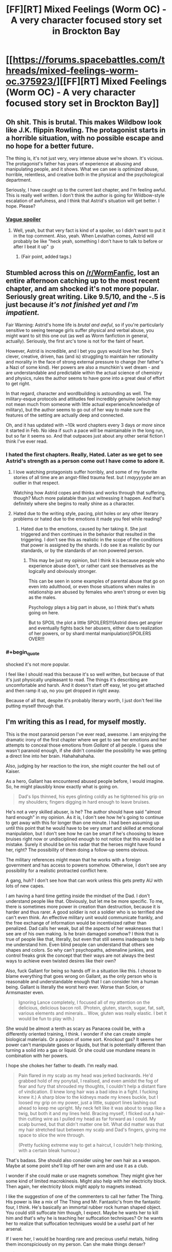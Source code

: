 #+TITLE: [FF][RT] Mixed Feelings (Worm OC) - A very character focused story set in Brockton Bay

* [[https://forums.spacebattles.com/threads/mixed-feelings-worm-oc.375923/][[FF][RT] Mixed Feelings (Worm OC) - A very character focused story set in Brockton Bay]]
:PROPERTIES:
:Author: JoshuaBlaine
:Score: 20
:DateUnix: 1457495278.0
:END:

** Oh shit. This is brutal. This makes Wildbow look like J.K. flippin Rowling. The protagonist starts in a horrible situation, with no possible escape and no hope for a better future.

The thing is, it's not just very, very intense abuse we're shown. It's vicious. The protagonist's father has years of experience at abusing and manipulating people, and it shows. What we can see is /optimized/ abuse, horrible, relentless, and creative both in the physical and the psychological department.

Seriously, I have caught up to the current last chapter, and I'm feeling awful. This is really well written. I don't think the author is going for Wildbow-style escalation of awfulness, and I think that Astrid's situation will get better. I hope. Please?
:PROPERTIES:
:Author: CouteauBleu
:Score: 11
:DateUnix: 1457541310.0
:END:

*** [[#s][Vague spoiler]]
:PROPERTIES:
:Author: Roxolan
:Score: 1
:DateUnix: 1458028802.0
:END:

**** Well, yeah, but that very fact is kind of a spoiler, so I didn't want to put it in the top comment. Also, yeah. When Leviathan comes, Astrid will probably be like "heck yeah, something I don't have to talk to before or after I beat it up" :p
:PROPERTIES:
:Author: CouteauBleu
:Score: 2
:DateUnix: 1458079621.0
:END:

***** (Fair point, added tags.)
:PROPERTIES:
:Author: Roxolan
:Score: 1
:DateUnix: 1458080041.0
:END:


** Stumbled across this on [[/r/WormFanfic]], lost an entire afternoon catching up to the most recent chapter, and am shocked it's not more popular. Seriously great writing. Like 9.5/10, and the -.5 is just because /it's not finished yet and I'm impatient./

Fair Warning: Astrid's home life is /brutal and awful/, so if you're particularly sensitive to seeing teenage girls suffer physical and verbal abuse, you might want to sit this one out (as well as Worm fanfiction in general, actually). Seriously, the first arc's tone is not for the faint of heart.

However, Astrid is incredible, and I bet you guys would love her. She's clever, creative, driven, has (and is) struggling to maintain her rationality and morality in the face of strong external pressure to change (her father's a Nazi of some kind). Her powers are also a munchkin's wet dream - and are understandable and predictable within the actual science of chemistry and physics, rules the author seems to have gone into a great deal of effort to get right.

In that regard, character and wordlbuilding is astounding as well. The military-esque protocols and attitudes feel incredibly genuine (which may not mean much from someone with little actual experience/knowledge of military), but the author seems to go out of her way to make sure the features of the setting are actually deep and connected.

Oh, and it has updated with ~10k word chapters every 3 days /or more/ since it started in Feb. No idea if such a pace will be maintainable in the long run, but so far it seems so. And that outpaces just about any other serial fiction I think I've ever read.
:PROPERTIES:
:Author: JoshuaBlaine
:Score: 6
:DateUnix: 1457496208.0
:END:

*** I hated the first chapters. Really, Hated. Later as we get to see Astrid's strength as a person come out I have come to adore it.
:PROPERTIES:
:Author: Teal_Thanatos
:Score: 3
:DateUnix: 1457499161.0
:END:

**** I love watching protagonists suffer horribly, and some of my favorite stories of all time are an angst-filled trauma fest. but I /mayyyyybe/ am an outlier in that respect.

Watching how Astrid copes and thinks and works through that suffering, though? Much more palatable than just witnessing it happen. And that's definitely where she begins to really shine as a character.
:PROPERTIES:
:Author: JoshuaBlaine
:Score: 5
:DateUnix: 1457499937.0
:END:


**** Hated due to the writing style, pacing, plot holes or any other literary problems or hated due to the emotions it made you feel while reading?
:PROPERTIES:
:Author: Bowbreaker
:Score: 4
:DateUnix: 1457508991.0
:END:

***** Hated due to the emotions, caused by her taking it. She just triggered and then continues in the behavior that resulted in the triggering. I don't see this as realistic in the scope of the conditions that power is assigned by the shards. I do see it as realistic by our standards, or by the standards of an non powered person.
:PROPERTIES:
:Author: Teal_Thanatos
:Score: 1
:DateUnix: 1457566956.0
:END:

****** This may be just my opinion, but I think it is because people who experience abuse don't, or rather cant see themselves as the logically and obviously stronger.

This can be seen in some examples of parental abuse that go on even into adulthood, or even those situations when males in relationship are abused by females who aren't strong or even big as the males.

Psychology plays a big part in abuse, so I think that's whats going on here.

But to SPOIL the plot a little SPOILERS!!!(Astrid does get angrier and eventually fights back her abusers, either due to realization of her powers, or by shard mental manipulation)SPOILERS OVER!!!
:PROPERTIES:
:Author: rationalidurr
:Score: 3
:DateUnix: 1457616457.0
:END:


*** #+begin_quote
  shocked it's not more popular.
#+end_quote

I feel like I should read this because it's so well written, but because of that it's just physically unpleasant to read. The things it's describing are uncomfortable and harsh. And it doesn't start off easy, let you get attached and then ramp it up, no you get dropped in right away.

Because of all that, despite it's probably literary worth, I just don't feel like putting myself through that.
:PROPERTIES:
:Author: FuguofAnotherWorld
:Score: 2
:DateUnix: 1457646683.0
:END:


** I'm writing this as I read, for myself mostly.

This is the most paranoid person I've ever read, awesome. I am enjoying the dramatic irony of the first chapter where we get to see her emotions and her attempts to conceal those emotions from /Gallant/ of all people. I guess she wasn't paranoid enough, if she didn't consider the possibility he was getting a direct line into her brain. Hahahahahaha.

Also, judging by her reaction to the iron, she might counter the hell out of Kaiser.

As a hero, Gallant has encountered abused people before, I would imagine. So, he might plausibly know exactly what is going on.

#+begin_quote
  Dad's lips thinned, his eyes glinting coldly as he tightened his grip on my shoulders; fingers digging in hard enough to leave bruises.
#+end_quote

He's not a very skilled abuser, is he? The author should have said "almost hard enough" in my opinion. As it is, I don't see how he's going to continue to get away with this for longer than one minute. I had been assuming up until this point that he would have to be very smart and skilled at emotional manipulation, but I don't see how he can be smart if he's choosing to leave bruises right now or undisciplined enough to not notice that this would be a mistake. Surely it should be on his radar that the heroes might have found her, right? The possibility of them doing a follow-up seems obvious.

The military references might mean that he works with a foreign government and has access to powers somehow. Otherwise, I don't see any possibility for a realistic protracted conflict here.

A gang, huh? I don't see how that can work unless this gets pretty AU with lots of new capes.

I am having a hard time getting inside the mindset of the Dad. I don't understand people like that. Obviously, but let me be more specific. To me, there is sometimes more power in creation than destruction, because it is harder and thus rarer. A good soldier is not a soldier who is so terrified she can't even think. An effective military unit would communicate frankly, and the free exchange of information would be incentivized rather than penalized. Dad calls her weak, but all the aspects of her weaknesses that I see are of his own making. Is he brain damaged somehow? I think that is true of people like that, literally, but even that still seems inadequate to help me understand him. Even blind people can understand that others see shapes and colors. So why can't psychopaths, adrenaline junkies, and control freaks grok the concept that their ways are not always the best ways to achieve even twisted desires like their own?

Also, fuck Gallant for being so hands off in a situation like this. I choose to blame everything that goes wrong on Gallant, as the only person who is reasonable and understandable enough that I can consider him a human being. Gallant is literally the worst hero ever. Worse than Scion, or Armsmaster even.

#+begin_quote
  Ignoring Lance completely, I focused all of my attention on the delicious, delicious bacon roll. (Protein, gluten, starch, sugar, fat, salt, various elements and minerals... Wow, gluten was really elastic. I bet it would be fun to play with.)
#+end_quote

She would be almost a tenth as scary as Panacea could be, with a differently oriented training, I think. I wonder if she can create simple biological materials. Or a poison of some sort. Knockout gas? It seems her power can't manipulate gases or liquids, but that is potentially different than turning a solid into a gas or liquid. Or she could use mundane means in combination with her powers.

I hope she chokes her father to death. I'm really mad.

#+begin_quote
  Pain flared in my scalp as my head was jerked backwards. He'd grabbed hold of my ponytail, I realised, and even amidst the fog of fear and fury that shrouded my thoughts, I couldn't help a distant flare of vindication. (I knew long hair was a bad idea in a fight. I fucking knew it.) A sharp blow to the kidneys made my knees buckle, but I loosed my grip on my power, just a little, support lines lashing out ahead to keep me upright. My neck felt like it was about to snap like a twig, but both it and my lines held. Bracing myself, I flicked out a hair-thin cutting wire as I pulled my head as far forward as I could. My scalp burned, but that didn't matter one bit. What did matter was that my hair stretched taut between my scalp and Dad's fingers, giving me space to slice the wire through.

  (Pretty fucking extreme way to get a haircut, I couldn't help thinking, with a certain bleak humour.)
#+end_quote

That's badass. She should also consider using her own hair as a weapon. Maybe at some point she'll lop off her own arm and use it as a club.

I wonder if she could make or use magnets somehow. They might give her some kind of limited macrokinesis. Might also help with her electricity block. Then again, her electricity block might apply to magnets instead.

I like the suggestion of one of the commenters to call her father The Thing. His power is like a mix of The Thing and Mr. Fantastic's from the fantastic four, I think. He's basically an immortal rubber rock human shaped object. You could still suffocate him though, I expect. Maybe he wants her to kill him and that's why he is teaching her suffocation techniques? Or he wants her to realize that suffocation techniques would be a useful part of her arsenal.

If I were her, I would be hoarding rare and precious useful metals, hiding them inconspiciously on my person. Can she make things denser?

#+begin_quote
  “They took your mother from me,” he said, quietly. “I'll be damned if I let them take you, too. No matter what lengths I have to go to to make sure that you can protect yourself.”
#+end_quote

Okay, so her mom is probably Purity then? 1. She is blonde and tall. 2. Her daughter's name is Astrid. 3. Racism. 4. Somebody, possibly the Empire, took the mother away from Dad. If so, this would explain why he doesn't want to work with them. I'm not sure if the mother and her Dad ever even had a thing, though, or if he was just a creepy background lurker who somehow stole her daughter.

#+begin_quote
  I wasn't going to kill those people. Of course I wasn't. I couldn't. More importantly, I wouldn't. It was... It was wrong. They hadn't done anything. They weren't hurting anyone. They were just living their lives, going about their business, trying to do the best they could in this sorry little scabrous shithole of a town. They didn't deserve this. It wasn't their fault that there were people out there that hated them just because of the colour of their skin.

  It wasn't their fault that Dad was a fucking nazi!
#+end_quote

Here is an alternative!: Go kill Kaiser right away, instead of doing your Dad's plan.

#+begin_quote
  Oh God. I was really doing this, wasn't I? I was running. Again.
#+end_quote

Take Lance with you! You will regret not taking him so much...........

If I were her, and I joined the Wards, I would shave my head as symbolic protest.

I wonder if her Mom, whoever she is, was actually a totally awful person. Maybe worse than her father. She seems to idolize her mother very much, and it might hurt her a lot to find out the true details.

Gallant's powers would be so awesome to have. Actually understanding people, perfectly empathizing with them. It would suck to experience their negative emotions, sure, but the pragmatic awesomeness would be awesome. Literally perfect social intelligence.

Gallant seems kind of shady to me now for not disclosing to this obviously paranoid girl that he can read her emotions.

Hopefully, she gets to talk with Yamada eventually.

#+begin_quote
  “If you say so,” Gallant murmured, sounding a little disconcerted. He took a breath. “I was wondering,” he said. “Would you like to meet some of the other Wards? I know at least a couple of them are around at the moment, so I was thinking I could introduce you. I mean, I'd have to check with them first, but I'm pretty sure they'd be interested in meeting a potential new team mate.”
#+end_quote

Oh God, is she going to be best friends with Shadow Stalker?
:PROPERTIES:
:Author: chaosmosis
:Score: 2
:DateUnix: 1457769913.0
:END:

*** #+begin_quote
  I am having a hard time getting inside the mindset of the Dad.
#+end_quote

He was similarly abused by his own father. He does not perceive it as abuse (and neither do Astrid or Lance). Just tough-love child-raising that has made him strong. He's merely reproducing the same pattern (with an extra layer of awfulness because his children must also grow into tools for the Mission). Why wouldn't he? He knows how to do it and he knows it works.

This is how real-life abuse works, unfortunately.

Lance is probably going to grow into the same kind of parent, and Astrid partially so (well, she would've if she hadn't been yanked off that path; now hopefully she'll learn new norms).
:PROPERTIES:
:Author: Roxolan
:Score: 1
:DateUnix: 1458030175.0
:END:


** This was a great read; eagerly waiting for updates.

This is much like /Brutal Harry/ that was shared in this sub recently, except a billion times better written.

Now I know it's not a fluke: I really enjoy the "abused fish out of water" scenario. Possibly because you know they're going to /keep being pleasantly surprised/, over and over again, and that is just so adorable (though Astrid would hate me for saying that). It's hard to be so pessimistic that you routinely undershoot reality, they say...
:PROPERTIES:
:Author: Roxolan
:Score: 2
:DateUnix: 1458027201.0
:END:


** Is it on FF or AO3? I can't stand reading fan fiction via forum posts.
:PROPERTIES:
:Author: lawnmowerlatte
:Score: 1
:DateUnix: 1457525934.0
:END:

*** I was briefly hopeful, but [[https://www.fanfiction.net/s/3598975/2/Mixed-Feelings][this has a very different subject matter]]
:PROPERTIES:
:Author: noggin-scratcher
:Score: 7
:DateUnix: 1457530460.0
:END:

**** Haha, very different indeed.
:PROPERTIES:
:Author: lawnmowerlatte
:Score: 2
:DateUnix: 1457530857.0
:END:


*** I don't know if you read .epub or other, similar formats. If you do, the Fanficfare program, available as a [[http://www.mobileread.com/forums/showthread.php?t=259221][plugin]] for [[http://calibre-ebook.com/][Calibre]] or [[https://fanficfare.appspot.com/][on it's own]] converts many websites' of fanfic into .epub - and it will work for spacebattles or sufficient velocity forums, if the threads have either an index post or are using threadmarks (this story uses threadmarks).
:PROPERTIES:
:Author: Escapement
:Score: 4
:DateUnix: 1457549366.0
:END:

**** Thanks! I didn't know about that.
:PROPERTIES:
:Author: lawnmowerlatte
:Score: 1
:DateUnix: 1457634079.0
:END:


** Damn. On the one hand, it's excellently written and truly disturbing. On the other hand, that makes it /very/ hard to read, in light of the subject matter.
:PROPERTIES:
:Author: __2BR02B__
:Score: 1
:DateUnix: 1457710794.0
:END:
